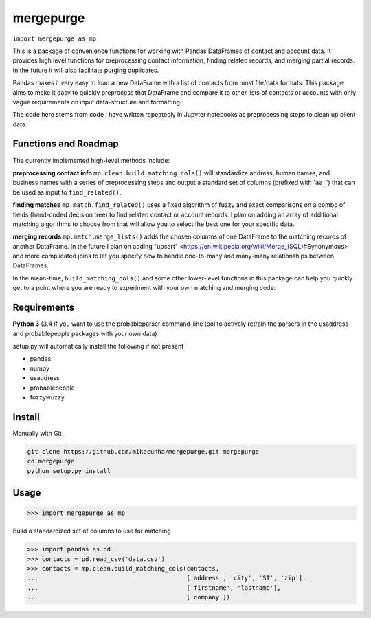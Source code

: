 mergepurge
==========

``import mergepurge as mp``

This is a package of convenience functions for working with Pandas DataFrames of contact and account data. 
It provides high level functions for preprocessing contact information, finding related records, and merging partial records. In the future it will also facilitate purging duplicates.

Pandas makes it very easy to load a new DataFrame with a list of contacts from most file/data formats. 
This package aims to make it easy to quickly preprocess that DataFrame and compare it to other lists of contacts or accounts with only vague requirements on input data-structure and formatting.  

The code here stems from code I have written repeatedly in Jupyter notebooks as preprocessing steps to clean up client data.

Functions and Roadmap
---------------------

The currently implemented high-level methods include:

**preprocessing contact info**   
``mp.clean.build_matching_cols()`` will standardize address, human names, and business names with a series of preprocessing steps and output a standard set of columns (prefixed with '``aa_``') that can be used as input to ``find_related()``.


**finding matches**   
``mp.match.find_related()`` uses a fixed algorithm of fuzzy and exact comparisons on a combo of fields (hand-coded decision tree) to find related contact or account records. I plan on adding an array of additional matching algorithms to choose from that will allow you to select the best one for your specific data.

**merging records**  
``mp.match.merge_lists()`` adds the chosen columns of one DataFrame to the matching records of another DataFrame. In the future I plan on adding "upsert" <https://en.wikipedia.org/wiki/Merge_(SQL)#Synonymous> and more complicated joins to let you specify how to handle one-to-many and many-many relationships between DataFrames.

In the mean-time, ``build_matching_cols()`` and some other lower-level functions in this package can help you quickly get to a point where you are ready to experiment with your own matching and merging code:

Requirements
------------

**Python 3** (3.4 if you want to use the probableparser command-line tool to actively retrain the parsers in the usaddress and probablepeople packages with your own data)

setup.py will automatically install the following if not present

- pandas
- numpy
- usaddress
- probablepeople
- fuzzywuzzy

Install
-------

Manually with Git

.. code:: bash

    git clone https://github.com/mikecunha/mergepurge.git mergepurge
    cd mergepurge
    python setup.py install


Usage
-----

.. code:: python

    >>> import mergepurge as mp

Build a standardized set of columns to use for matching

.. code:: python

    >>> import pandas as pd
    >>> contacts = pd.read_csv('data.csv')
    >>> contacts = mp.clean.build_matching_cols(contacts,
    ...                                         ['address', 'city', 'ST', 'zip'],
    ...                                         ['firstname', 'lastname'],
    ...                                         ['company'])



